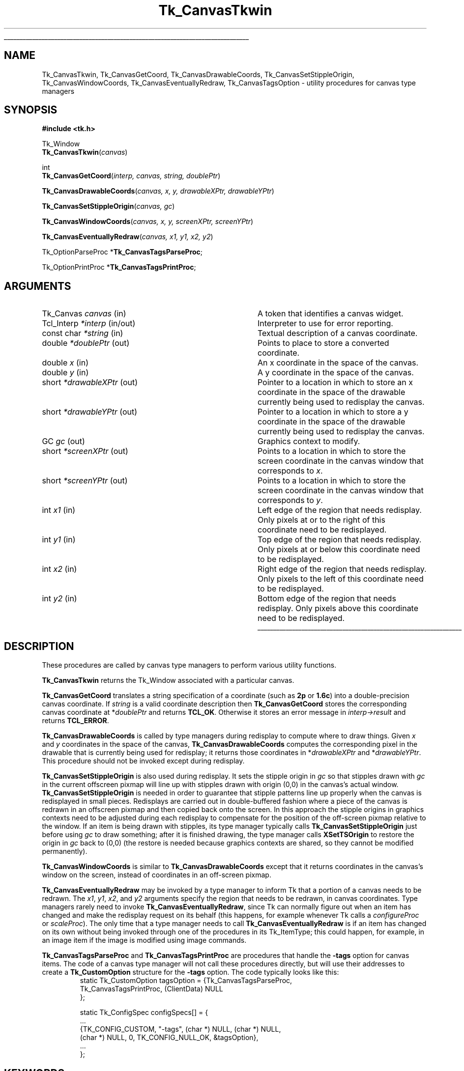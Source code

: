 '\"
'\" Copyright (c) 1994-1996 Sun Microsystems, Inc.
'\"
'\" See the file "license.terms" for information on usage and redistribution
'\" of this file, and for a DISCLAIMER OF ALL WARRANTIES.
'\" 
.\" The -*- nroff -*- definitions below are for supplemental macros used
.\" in Tcl/Tk manual entries.
.\"
.\" .AP type name in/out ?indent?
.\"	Start paragraph describing an argument to a library procedure.
.\"	type is type of argument (int, etc.), in/out is either "in", "out",
.\"	or "in/out" to describe whether procedure reads or modifies arg,
.\"	and indent is equivalent to second arg of .IP (shouldn't ever be
.\"	needed;  use .AS below instead)
.\"
.\" .AS ?type? ?name?
.\"	Give maximum sizes of arguments for setting tab stops.  Type and
.\"	name are examples of largest possible arguments that will be passed
.\"	to .AP later.  If args are omitted, default tab stops are used.
.\"
.\" .BS
.\"	Start box enclosure.  From here until next .BE, everything will be
.\"	enclosed in one large box.
.\"
.\" .BE
.\"	End of box enclosure.
.\"
.\" .CS
.\"	Begin code excerpt.
.\"
.\" .CE
.\"	End code excerpt.
.\"
.\" .VS ?version? ?br?
.\"	Begin vertical sidebar, for use in marking newly-changed parts
.\"	of man pages.  The first argument is ignored and used for recording
.\"	the version when the .VS was added, so that the sidebars can be
.\"	found and removed when they reach a certain age.  If another argument
.\"	is present, then a line break is forced before starting the sidebar.
.\"
.\" .VE
.\"	End of vertical sidebar.
.\"
.\" .DS
.\"	Begin an indented unfilled display.
.\"
.\" .DE
.\"	End of indented unfilled display.
.\"
.\" .SO ?manpage?
.\"	Start of list of standard options for a Tk widget. The manpage
.\"	argument defines where to look up the standard options; if
.\"	omitted, defaults to "options". The options follow on successive
.\"	lines, in three columns separated by tabs.
.\"
.\" .SE
.\"	End of list of standard options for a Tk widget.
.\"
.\" .OP cmdName dbName dbClass
.\"	Start of description of a specific option.  cmdName gives the
.\"	option's name as specified in the class command, dbName gives
.\"	the option's name in the option database, and dbClass gives
.\"	the option's class in the option database.
.\"
.\" .UL arg1 arg2
.\"	Print arg1 underlined, then print arg2 normally.
.\"
.\" .QW arg1 ?arg2?
.\"	Print arg1 in quotes, then arg2 normally (for trailing punctuation).
.\"
.\" .PQ arg1 ?arg2?
.\"	Print an open parenthesis, arg1 in quotes, then arg2 normally
.\"	(for trailing punctuation) and then a closing parenthesis.
.\"
.\"	# Set up traps and other miscellaneous stuff for Tcl/Tk man pages.
.if t .wh -1.3i ^B
.nr ^l \n(.l
.ad b
.\"	# Start an argument description
.de AP
.ie !"\\$4"" .TP \\$4
.el \{\
.   ie !"\\$2"" .TP \\n()Cu
.   el          .TP 15
.\}
.ta \\n()Au \\n()Bu
.ie !"\\$3"" \{\
\&\\$1 \\fI\\$2\\fP (\\$3)
.\".b
.\}
.el \{\
.br
.ie !"\\$2"" \{\
\&\\$1	\\fI\\$2\\fP
.\}
.el \{\
\&\\fI\\$1\\fP
.\}
.\}
..
.\"	# define tabbing values for .AP
.de AS
.nr )A 10n
.if !"\\$1"" .nr )A \\w'\\$1'u+3n
.nr )B \\n()Au+15n
.\"
.if !"\\$2"" .nr )B \\w'\\$2'u+\\n()Au+3n
.nr )C \\n()Bu+\\w'(in/out)'u+2n
..
.AS Tcl_Interp Tcl_CreateInterp in/out
.\"	# BS - start boxed text
.\"	# ^y = starting y location
.\"	# ^b = 1
.de BS
.br
.mk ^y
.nr ^b 1u
.if n .nf
.if n .ti 0
.if n \l'\\n(.lu\(ul'
.if n .fi
..
.\"	# BE - end boxed text (draw box now)
.de BE
.nf
.ti 0
.mk ^t
.ie n \l'\\n(^lu\(ul'
.el \{\
.\"	Draw four-sided box normally, but don't draw top of
.\"	box if the box started on an earlier page.
.ie !\\n(^b-1 \{\
\h'-1.5n'\L'|\\n(^yu-1v'\l'\\n(^lu+3n\(ul'\L'\\n(^tu+1v-\\n(^yu'\l'|0u-1.5n\(ul'
.\}
.el \}\
\h'-1.5n'\L'|\\n(^yu-1v'\h'\\n(^lu+3n'\L'\\n(^tu+1v-\\n(^yu'\l'|0u-1.5n\(ul'
.\}
.\}
.fi
.br
.nr ^b 0
..
.\"	# VS - start vertical sidebar
.\"	# ^Y = starting y location
.\"	# ^v = 1 (for troff;  for nroff this doesn't matter)
.de VS
.if !"\\$2"" .br
.mk ^Y
.ie n 'mc \s12\(br\s0
.el .nr ^v 1u
..
.\"	# VE - end of vertical sidebar
.de VE
.ie n 'mc
.el \{\
.ev 2
.nf
.ti 0
.mk ^t
\h'|\\n(^lu+3n'\L'|\\n(^Yu-1v\(bv'\v'\\n(^tu+1v-\\n(^Yu'\h'-|\\n(^lu+3n'
.sp -1
.fi
.ev
.\}
.nr ^v 0
..
.\"	# Special macro to handle page bottom:  finish off current
.\"	# box/sidebar if in box/sidebar mode, then invoked standard
.\"	# page bottom macro.
.de ^B
.ev 2
'ti 0
'nf
.mk ^t
.if \\n(^b \{\
.\"	Draw three-sided box if this is the box's first page,
.\"	draw two sides but no top otherwise.
.ie !\\n(^b-1 \h'-1.5n'\L'|\\n(^yu-1v'\l'\\n(^lu+3n\(ul'\L'\\n(^tu+1v-\\n(^yu'\h'|0u'\c
.el \h'-1.5n'\L'|\\n(^yu-1v'\h'\\n(^lu+3n'\L'\\n(^tu+1v-\\n(^yu'\h'|0u'\c
.\}
.if \\n(^v \{\
.nr ^x \\n(^tu+1v-\\n(^Yu
\kx\h'-\\nxu'\h'|\\n(^lu+3n'\ky\L'-\\n(^xu'\v'\\n(^xu'\h'|0u'\c
.\}
.bp
'fi
.ev
.if \\n(^b \{\
.mk ^y
.nr ^b 2
.\}
.if \\n(^v \{\
.mk ^Y
.\}
..
.\"	# DS - begin display
.de DS
.RS
.nf
.sp
..
.\"	# DE - end display
.de DE
.fi
.RE
.sp
..
.\"	# SO - start of list of standard options
.de SO
'ie '\\$1'' .ds So \\fBoptions\\fR
'el .ds So \\fB\\$1\\fR
.SH "STANDARD OPTIONS"
.LP
.nf
.ta 5.5c 11c
.ft B
..
.\"	# SE - end of list of standard options
.de SE
.fi
.ft R
.LP
See the \\*(So manual entry for details on the standard options.
..
.\"	# OP - start of full description for a single option
.de OP
.LP
.nf
.ta 4c
Command-Line Name:	\\fB\\$1\\fR
Database Name:	\\fB\\$2\\fR
Database Class:	\\fB\\$3\\fR
.fi
.IP
..
.\"	# CS - begin code excerpt
.de CS
.RS
.nf
.ta .25i .5i .75i 1i
..
.\"	# CE - end code excerpt
.de CE
.fi
.RE
..
.\"	# UL - underline word
.de UL
\\$1\l'|0\(ul'\\$2
..
.\"	# QW - apply quotation marks to word
.de QW
.ie '\\*(lq'"' ``\\$1''\\$2
.\"" fix emacs highlighting
.el \\*(lq\\$1\\*(rq\\$2
..
.\"	# PQ - apply parens and quotation marks to word
.de PQ
.ie '\\*(lq'"' (``\\$1''\\$2)\\$3
.\"" fix emacs highlighting
.el (\\*(lq\\$1\\*(rq\\$2)\\$3
..
.\"	# QR - quoted range
.de QR
.ie '\\*(lq'"' ``\\$1''\\-``\\$2''\\$3
.\"" fix emacs highlighting
.el \\*(lq\\$1\\*(rq\\-\\*(lq\\$2\\*(rq\\$3
..
.\"	# MT - "empty" string
.de MT
.QW ""
..
.TH Tk_CanvasTkwin 3 4.1 Tk "Tk Library Procedures"
.BS
.SH NAME
Tk_CanvasTkwin, Tk_CanvasGetCoord, Tk_CanvasDrawableCoords, Tk_CanvasSetStippleOrigin, Tk_CanvasWindowCoords, Tk_CanvasEventuallyRedraw, Tk_CanvasTagsOption \- utility procedures for canvas type managers
.SH SYNOPSIS
.nf
\fB#include <tk.h>\fR
.sp
Tk_Window
\fBTk_CanvasTkwin\fR(\fIcanvas\fR)
.sp
int
\fBTk_CanvasGetCoord\fR(\fIinterp, canvas, string, doublePtr\fR)
.sp
\fBTk_CanvasDrawableCoords\fR(\fIcanvas, x, y, drawableXPtr, drawableYPtr\fR)
.sp
\fBTk_CanvasSetStippleOrigin\fR(\fIcanvas, gc\fR)
.sp
\fBTk_CanvasWindowCoords\fR(\fIcanvas, x, y, screenXPtr, screenYPtr\fR)
.sp
\fBTk_CanvasEventuallyRedraw\fR(\fIcanvas, x1, y1, x2, y2\fR)
.sp
Tk_OptionParseProc *\fBTk_CanvasTagsParseProc\fR;
.sp
Tk_OptionPrintProc *\fBTk_CanvasTagsPrintProc\fR;
.SH ARGUMENTS
.AS Tk_ItemType *drawableXPtr
.AP Tk_Canvas canvas in
A token that identifies a canvas widget.
.AP Tcl_Interp *interp in/out
Interpreter to use for error reporting.
.AP "const char" *string in
Textual description of a canvas coordinate.
.AP double *doublePtr out
Points to place to store a converted coordinate.
.AP double x in
An x coordinate in the space of the canvas.
.AP double y in
A y coordinate in the space of the canvas.
.AP short *drawableXPtr out
Pointer to a location in which to store an x coordinate in the space
of the drawable currently being used to redisplay the canvas.
.AP short *drawableYPtr out
Pointer to a location in which to store a y coordinate in the space
of the drawable currently being used to redisplay the canvas.
.AP GC gc out
Graphics context to modify.
.AP short *screenXPtr out
Points to a location in which to store the screen coordinate in the
canvas window that corresponds to \fIx\fR.
.AP short *screenYPtr out
Points to a location in which to store the screen coordinate in the
canvas window that corresponds to \fIy\fR.
.AP int x1 in
Left edge of the region that needs redisplay.  Only pixels at or to
the right of this coordinate need to be redisplayed.
.AP int y1 in
Top edge of the region that needs redisplay.  Only pixels at or below
this coordinate need to be redisplayed.
.AP int x2 in
Right edge of the region that needs redisplay.  Only pixels to
the left of this coordinate need to be redisplayed.
.AP int y2 in
Bottom edge of the region that needs redisplay.  Only pixels above
this coordinate need to be redisplayed.
.BE

.SH DESCRIPTION
.PP
These procedures are called by canvas type managers to perform various
utility functions.
.PP
\fBTk_CanvasTkwin\fR returns the Tk_Window associated with a particular
canvas.
.PP
\fBTk_CanvasGetCoord\fR translates a string specification of a
coordinate (such as \fB2p\fR or \fB1.6c\fR) into a double-precision
canvas coordinate.
If \fIstring\fR is a valid coordinate description then \fBTk_CanvasGetCoord\fR
stores the corresponding canvas coordinate at *\fIdoublePtr\fR
and returns \fBTCL_OK\fR.
Otherwise it stores an error message in \fIinterp->result\fR and
returns \fBTCL_ERROR\fR.
.PP
\fBTk_CanvasDrawableCoords\fR is called by type managers during
redisplay to compute where to draw things.
Given \fIx\fR and \fIy\fR coordinates in the space of the
canvas, \fBTk_CanvasDrawableCoords\fR computes the corresponding
pixel in the drawable that is currently being used for redisplay;
it returns those coordinates in *\fIdrawableXPtr\fR and *\fIdrawableYPtr\fR.
This procedure should not be invoked except during redisplay.
.PP
\fBTk_CanvasSetStippleOrigin\fR is also used during redisplay.
It sets the stipple origin in \fIgc\fR so that stipples drawn
with \fIgc\fR in the current offscreen pixmap will line up
with stipples drawn with origin (0,0) in the canvas's actual
window.
\fBTk_CanvasSetStippleOrigin\fR is needed in order to guarantee
that stipple patterns line up properly when the canvas is
redisplayed in small pieces.
Redisplays are carried out in double-buffered fashion where a
piece of the canvas is redrawn in an offscreen pixmap and then
copied back onto the screen.
In this approach the stipple origins in graphics contexts need to
be adjusted during each redisplay to compensate for the position
of the off-screen pixmap relative to the window.
If an item is being drawn with stipples, its type manager typically
calls \fBTk_CanvasSetStippleOrigin\fR just before using \fIgc\fR
to draw something;  after it is finished drawing, the type manager
calls \fBXSetTSOrigin\fR to restore the origin in \fIgc\fR back to (0,0)
(the restore is needed because graphics contexts are shared, so
they cannot be modified permanently).
.PP
\fBTk_CanvasWindowCoords\fR is similar to \fBTk_CanvasDrawableCoords\fR
except that it returns coordinates in the canvas's window on the
screen, instead of coordinates in an off-screen pixmap.
.PP
\fBTk_CanvasEventuallyRedraw\fR may be invoked by a type manager
to inform Tk that a portion of a canvas needs to be redrawn.
The \fIx1\fR, \fIy1\fR, \fIx2\fR, and \fIy2\fR arguments
specify the region that needs to be redrawn, in canvas coordinates.
Type managers rarely need to invoke \fBTk_CanvasEventuallyRedraw\fR,
since Tk can normally figure out when an item has changed and make
the redisplay request on its behalf (this happens, for example
whenever Tk calls a \fIconfigureProc\fR or \fIscaleProc\fR).
The only time that a type manager needs to call
\fBTk_CanvasEventuallyRedraw\fR is if an item has changed on its own
without being invoked through one of the procedures in its Tk_ItemType;
this could happen, for example, in an image item if the image is
modified using image commands.
.PP
\fBTk_CanvasTagsParseProc\fR and \fBTk_CanvasTagsPrintProc\fR are
procedures that handle the \fB\-tags\fR option for canvas items.
The code of a canvas type manager will not call these procedures
directly, but will use their addresses to create a \fBTk_CustomOption\fR
structure for the \fB\-tags\fR option.   The code typically looks
like this:
.CS
static Tk_CustomOption tagsOption = {Tk_CanvasTagsParseProc,
    Tk_CanvasTagsPrintProc, (ClientData) NULL
};

static Tk_ConfigSpec configSpecs[] = {
    ...
    {TK_CONFIG_CUSTOM, "\-tags", (char *) NULL, (char *) NULL,
        (char *) NULL, 0, TK_CONFIG_NULL_OK, &tagsOption},
    ...
};
.CE

.SH KEYWORDS
canvas, focus, item type, redisplay, selection, type manager
